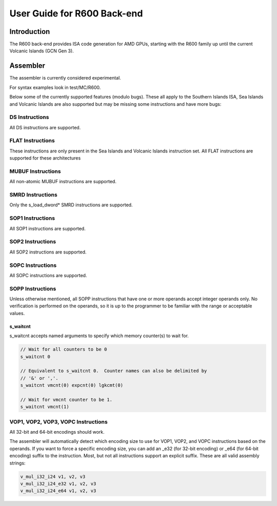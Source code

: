 ============================
User Guide for R600 Back-end
============================

Introduction
============

The R600 back-end provides ISA code generation for AMD GPUs, starting with
the R600 family up until the current Volcanic Islands (GCN Gen 3).


Assembler
=========

The assembler is currently considered experimental.

For syntax examples look in test/MC/R600.

Below some of the currently supported features (modulo bugs).  These
all apply to the Southern Islands ISA, Sea Islands and Volcanic Islands
are also supported but may be missing some instructions and have more bugs:

DS Instructions
---------------
All DS instructions are supported.

FLAT Instructions
------------------
These instructions are only present in the Sea Islands and Volcanic Islands
instruction set.  All FLAT instructions are supported for these architectures

MUBUF Instructions
------------------
All non-atomic MUBUF instructions are supported.

SMRD Instructions
-----------------
Only the s_load_dword* SMRD instructions are supported.

SOP1 Instructions
-----------------
All SOP1 instructions are supported.

SOP2 Instructions
-----------------
All SOP2 instructions are supported.

SOPC Instructions
-----------------
All SOPC instructions are supported.

SOPP Instructions
-----------------

Unless otherwise mentioned, all SOPP instructions that have one or more
operands accept integer operands only.  No verification is performed
on the operands, so it is up to the programmer to be familiar with the
range or acceptable values.

s_waitcnt
^^^^^^^^^

s_waitcnt accepts named arguments to specify which memory counter(s) to
wait for.

.. code-block:: nasm

   // Wait for all counters to be 0
   s_waitcnt 0

   // Equivalent to s_waitcnt 0.  Counter names can also be delimited by
   // '&' or ','.
   s_waitcnt vmcnt(0) expcnt(0) lgkcmt(0)

   // Wait for vmcnt counter to be 1.
   s_waitcnt vmcnt(1)

VOP1, VOP2, VOP3, VOPC Instructions
-----------------------------------

All 32-bit and 64-bit encodings should work.

The assembler will automatically detect which encoding size to use for
VOP1, VOP2, and VOPC instructions based on the operands.  If you want to force
a specific encoding size, you can add an _e32 (for 32-bit encoding) or
_e64 (for 64-bit encoding) suffix to the instruction.  Most, but not all
instructions support an explicit suffix.  These are all valid assembly
strings:

.. code-block:: nasm

   v_mul_i32_i24 v1, v2, v3
   v_mul_i32_i24_e32 v1, v2, v3
   v_mul_i32_i24_e64 v1, v2, v3
